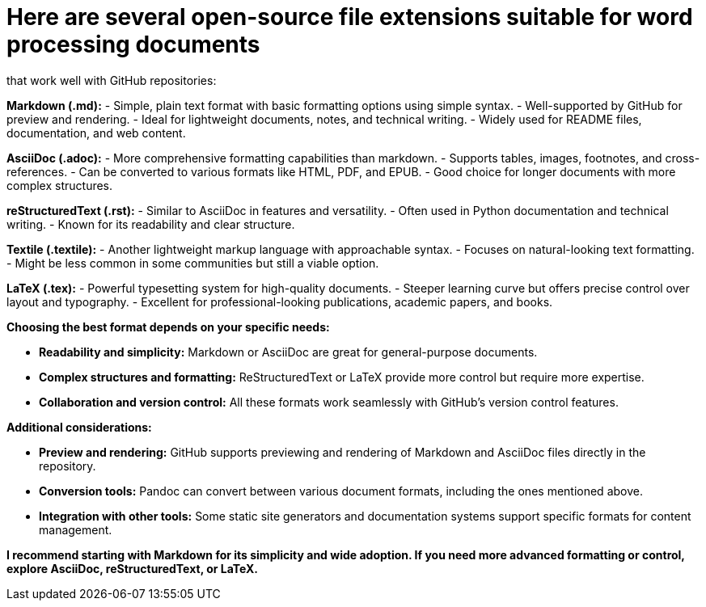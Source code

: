 # Here are several open-source file extensions suitable for word processing documents 
that work well with GitHub repositories:

**Markdown (.md):**
    - Simple, plain text format with basic formatting options using simple syntax.
    - Well-supported by GitHub for preview and rendering.
    - Ideal for lightweight documents, notes, and technical writing.
    - Widely used for README files, documentation, and web content.

**AsciiDoc (.adoc):**
    - More comprehensive formatting capabilities than markdown.
    - Supports tables, images, footnotes, and cross-references.
    - Can be converted to various formats like HTML, PDF, and EPUB.
    - Good choice for longer documents with more complex structures.

**reStructuredText (.rst):**
    - Similar to AsciiDoc in features and versatility.
    - Often used in Python documentation and technical writing.
    - Known for its readability and clear structure.

**Textile (.textile):**
    - Another lightweight markup language with approachable syntax.
    - Focuses on natural-looking text formatting.
    - Might be less common in some communities but still a viable option.

**LaTeX (.tex):**
    - Powerful typesetting system for high-quality documents.
    - Steeper learning curve but offers precise control over layout and typography.
    - Excellent for professional-looking publications, academic papers, and books.

**Choosing the best format depends on your specific needs:**

- **Readability and simplicity:** Markdown or AsciiDoc are great for general-purpose documents.
- **Complex structures and formatting:** ReStructuredText or LaTeX provide more control but require more expertise.
- **Collaboration and version control:** All these formats work seamlessly with GitHub's version control features.

**Additional considerations:**

- **Preview and rendering:** GitHub supports previewing and rendering of Markdown and AsciiDoc files directly in the repository.
- **Conversion tools:** Pandoc can convert between various document formats, including the ones mentioned above.
- **Integration with other tools:** Some static site generators and documentation systems support specific formats for content management.

**I recommend starting with Markdown for its simplicity and wide adoption. If you need more advanced formatting or control, explore AsciiDoc, reStructuredText, or LaTeX.**
